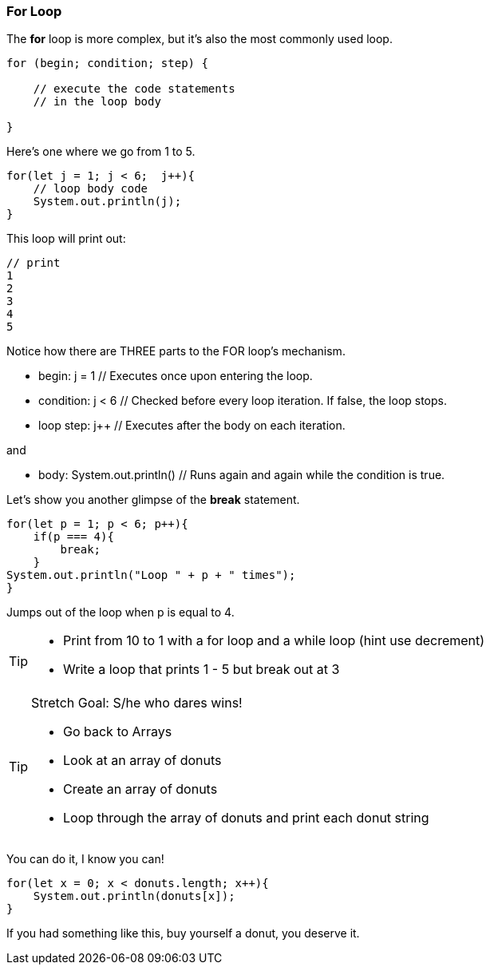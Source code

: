 === For Loop

The *for* loop is more complex, but it’s also the most commonly used loop.

[source]
----
for (begin; condition; step) {

    // execute the code statements 
    // in the loop body

}
----

Here's one where we go from 1 to 5.

[source]
----
for(let j = 1; j < 6;  j++){
    // loop body code
    System.out.println(j);
}
----

This loop will print out: 

[source]
----
// print 
1 
2 
3 
4 
5 
----

Notice how there are THREE parts to the FOR loop's mechanism. 

* begin: j = 1  // Executes once upon entering the loop.
* condition: j < 6  // Checked before every loop iteration. If false, the loop stops.
* loop step: j++  // Executes after the body on each iteration.

and

* body:	System.out.println()  // Runs again and again while the condition is true.

Let's show you another glimpse of the *break* statement.

[source]
----
for(let p = 1; p < 6; p++){
    if(p === 4){
        break;
    }
System.out.println("Loop " + p + " times");
}	
----

Jumps out of the loop when p is equal to 4.



[TIP]
====
* Print from 10 to 1 with a for loop and a while loop (hint use decrement)
* Write a loop that prints 1 - 5 but break out at 3
====

[TIP]
====
Stretch Goal: S/he who dares wins!

* Go back to Arrays
* Look at an array of donuts
* Create an array of donuts
* Loop through the array of donuts and print each donut string
====

You can do it, I know you can!

[source]
----
for(let x = 0; x < donuts.length; x++){
    System.out.println(donuts[x]);
}
----

If you had something like this, buy yourself a donut, you deserve it.
